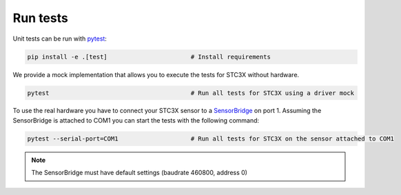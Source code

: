 Run tests
=========

Unit tests can be run with `pytest <https://pytest.org>`_:

.. code-block:: bash

    pip install -e .[test]                       # Install requirements


We provide a mock implementation that allows you to execute the tests for STC3X without hardware.

.. code-block:: bash

    pytest                                       # Run all tests for STC3X using a driver mock

To use the real hardware you have to connect your STC3X sensor to a
`SensorBridge <https://sensirion.com/products/catalog/SEK-SensorBridge/>`_ on port 1. Assuming the SensorBridge is
attached to COM1 you can start the tests with the following command:

.. code-block:: bash

    pytest --serial-port=COM1                    # Run all tests for STC3X on the sensor attached to COM1


.. note::
    The SensorBridge must have default settings (baudrate 460800, address 0)




